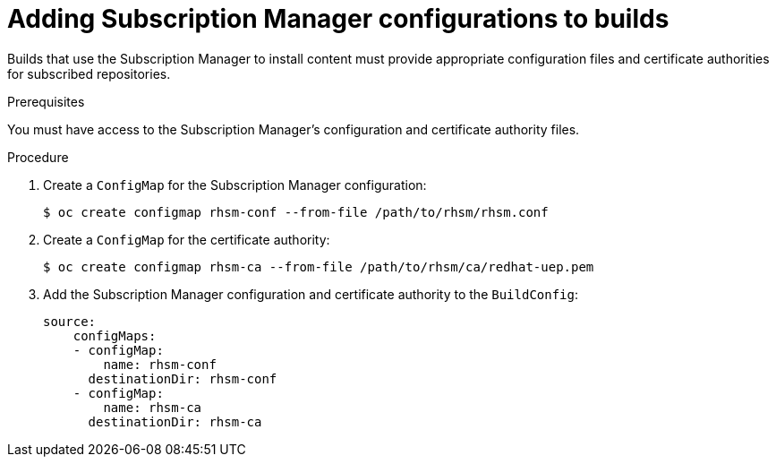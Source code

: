 // Module included in the following assemblies:
//
//* builds/running-entitled-builds.adoc

[id="builds-source-input-subman-config_{context}"]
= Adding Subscription Manager configurations to builds

[role="_abstract"]
Builds that use the Subscription Manager to install content must provide appropriate configuration files and certificate authorities for subscribed repositories.

.Prerequisites

You must have access to the Subscription Manager's configuration and certificate authority files.

.Procedure

. Create a `ConfigMap` for the Subscription Manager configuration:
+
[source,terminal]
----
$ oc create configmap rhsm-conf --from-file /path/to/rhsm/rhsm.conf
----

. Create a `ConfigMap` for the certificate authority:
+
[source,terminal]
----
$ oc create configmap rhsm-ca --from-file /path/to/rhsm/ca/redhat-uep.pem
----

. Add the Subscription Manager configuration and certificate authority to the
`BuildConfig`:
+
[source,yaml]
----
source:
    configMaps:
    - configMap:
        name: rhsm-conf
      destinationDir: rhsm-conf
    - configMap:
        name: rhsm-ca
      destinationDir: rhsm-ca
----
